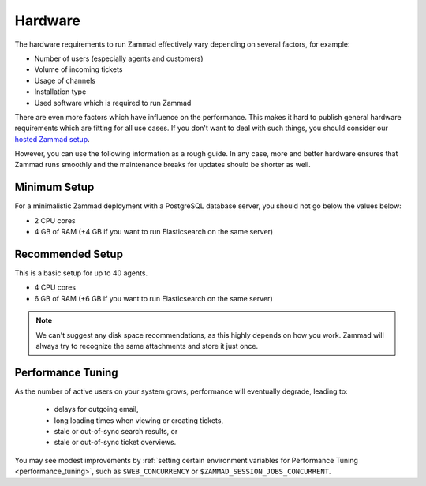 Hardware
********

The hardware requirements to run Zammad effectively vary depending on several
factors, for example:

- Number of users (especially agents and customers)
- Volume of incoming tickets
- Usage of channels
- Installation type
- Used software which is required to run Zammad

There are even more factors which have influence on the performance. This
makes it hard to publish general hardware requirements which are fitting
for all use cases. If you don't want to deal with such things, you should
consider our `hosted Zammad setup <https://zammad.com/en/pricing>`_.

However, you can use the following information as a rough guide. In any case,
more and better hardware ensures that Zammad runs smoothly and the maintenance
breaks for updates should be shorter as well.

Minimum Setup
=============

For a minimalistic Zammad deployment with a PostgreSQL database server, you
should not go below the values below:

* 2 CPU cores
* 4 GB of RAM (+4 GB if you want to run Elasticsearch on the same server)

Recommended Setup
=================

This is a basic setup for up to 40 agents.

* 4 CPU cores
* 6 GB of RAM (+6 GB if you want to run Elasticsearch on the same server)

.. note::

   We can't suggest any disk space recommendations, as this highly depends on
   how you work. Zammad will always try to recognize the same attachments and
   store it just once.

Performance Tuning
==================

As the number of active users on your system grows,
performance will eventually degrade, leading to:

 * delays for outgoing email,
 * long loading times when viewing or creating tickets,
 * stale or out-of-sync search results, or
 * stale or out-of-sync ticket overviews.

You may see modest improvements by
:ref:`setting certain environment variables for Performance Tuning <performance_tuning>`,
such as ``$WEB_CONCURRENCY`` or ``$ZAMMAD_SESSION_JOBS_CONCURRENT``.
